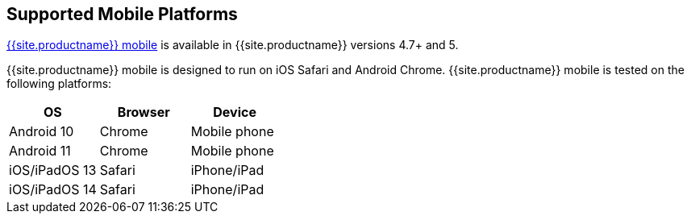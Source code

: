 == Supported Mobile Platforms

link:{{site.baseurl}}/mobile/[{{site.productname}} mobile] is available in {{site.productname}} versions 4.7+ and 5.

{{site.productname}} mobile is designed to run on iOS Safari and Android Chrome. {{site.productname}} mobile is tested on the following platforms:

[cols="^,^,^"]
|===
| OS | Browser | Device

| Android 10
| Chrome
| Mobile phone

| Android 11
| Chrome
| Mobile phone

| iOS/iPadOS 13
| Safari
| iPhone/iPad

| iOS/iPadOS 14
| Safari
| iPhone/iPad
|===
